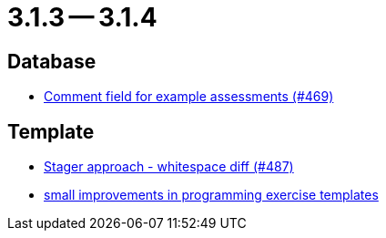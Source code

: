 = 3.1.3 -- 3.1.4

== Database

* link:https://www.github.com/ls1intum/Artemis/commit/e609737b05cc88f0c6d7667d62096d5447065a2d[Comment field for example assessments (#469)]


== Template

* link:https://www.github.com/ls1intum/Artemis/commit/6d612e4ded54867ee8089d2cd348d57f6b3a49c8[Stager approach - whitespace diff (#487)]
* link:https://www.github.com/ls1intum/Artemis/commit/ae892211c572b88eb4ee386ca11b6c9be7e61ecc[small improvements in programming exercise templates]



